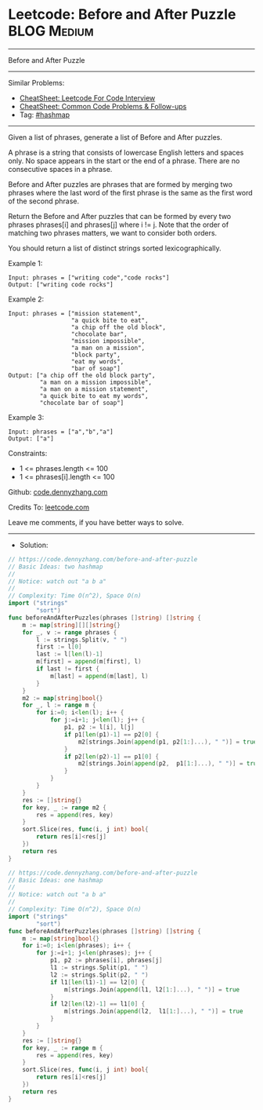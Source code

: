 * Leetcode: Before and After Puzzle                             :BLOG:Medium:
#+STARTUP: showeverything
#+OPTIONS: toc:nil \n:t ^:nil creator:nil d:nil
:PROPERTIES:
:type:     hashmap
:END:
---------------------------------------------------------------------
Before and After Puzzle
---------------------------------------------------------------------
#+BEGIN_HTML
<a href="https://github.com/dennyzhang/code.dennyzhang.com/tree/master/problems/before-and-after-puzzle"><img align="right" width="200" height="183" src="https://www.dennyzhang.com/wp-content/uploads/denny/watermark/github.png" /></a>
#+END_HTML
Similar Problems:
- [[https://cheatsheet.dennyzhang.com/cheatsheet-leetcode-A4][CheatSheet: Leetcode For Code Interview]]
- [[https://cheatsheet.dennyzhang.com/cheatsheet-followup-A4][CheatSheet: Common Code Problems & Follow-ups]]
- Tag: [[https://code.dennyzhang.com/review-hashmap][#hashmap]]
---------------------------------------------------------------------
Given a list of phrases, generate a list of Before and After puzzles.

A phrase is a string that consists of lowercase English letters and spaces only. No space appears in the start or the end of a phrase. There are no consecutive spaces in a phrase.

Before and After puzzles are phrases that are formed by merging two phrases where the last word of the first phrase is the same as the first word of the second phrase.

Return the Before and After puzzles that can be formed by every two phrases phrases[i] and phrases[j] where i != j. Note that the order of matching two phrases matters, we want to consider both orders.

You should return a list of distinct strings sorted lexicographically.

Example 1:
#+BEGIN_EXAMPLE
Input: phrases = ["writing code","code rocks"]
Output: ["writing code rocks"]
#+END_EXAMPLE

Example 2:
#+BEGIN_EXAMPLE
Input: phrases = ["mission statement",
                  "a quick bite to eat",
                  "a chip off the old block",
                  "chocolate bar",
                  "mission impossible",
                  "a man on a mission",
                  "block party",
                  "eat my words",
                  "bar of soap"]
Output: ["a chip off the old block party",
         "a man on a mission impossible",
         "a man on a mission statement",
         "a quick bite to eat my words",
         "chocolate bar of soap"]
#+END_EXAMPLE

Example 3:
#+BEGIN_EXAMPLE
Input: phrases = ["a","b","a"]
Output: ["a"]
#+END_EXAMPLE

Constraints:

- 1 <= phrases.length <= 100
- 1 <= phrases[i].length <= 100 

Github: [[https://github.com/dennyzhang/code.dennyzhang.com/tree/master/problems/before-and-after-puzzle][code.dennyzhang.com]]

Credits To: [[https://leetcode.com/problems/before-and-after-puzzle/description/][leetcode.com]]

Leave me comments, if you have better ways to solve.
---------------------------------------------------------------------
- Solution:

#+BEGIN_SRC go
// https://code.dennyzhang.com/before-and-after-puzzle
// Basic Ideas: two hashmap
//
// Notice: watch out "a b a"
//
// Complexity: Time O(n^2), Space O(n)
import ("strings"
        "sort")
func beforeAndAfterPuzzles(phrases []string) []string {
    m := map[string][][]string{}
    for _, v := range phrases {
        l := strings.Split(v, " ")
        first := l[0]
        last := l[len(l)-1]
        m[first] = append(m[first], l)
        if last != first {
            m[last] = append(m[last], l)
        }
    }
    m2 := map[string]bool{}
    for _, l := range m {
        for i:=0; i<len(l); i++ {
            for j:=i+1; j<len(l); j++ {
                p1, p2 := l[i], l[j]
                if p1[len(p1)-1] == p2[0] {
                    m2[strings.Join(append(p1, p2[1:]...), " ")] = true
                }
                if p2[len(p2)-1] == p1[0] {
                    m2[strings.Join(append(p2,  p1[1:]...), " ")] = true
                }
            }
        }
    }
    res := []string{}
    for key, _ := range m2 {
        res = append(res, key)
    }
    sort.Slice(res, func(i, j int) bool{
        return res[i]<res[j]
    })
    return res
}
#+END_SRC

#+BEGIN_SRC go
// https://code.dennyzhang.com/before-and-after-puzzle
// Basic Ideas: one hashmap
//
// Notice: watch out "a b a"
//
// Complexity: Time O(n^2), Space O(n)
import ("strings"
        "sort")
func beforeAndAfterPuzzles(phrases []string) []string {
    m := map[string]bool{}
    for i:=0; i<len(phrases); i++ {
        for j:=i+1; j<len(phrases); j++ {
            p1, p2 := phrases[i], phrases[j]
            l1 := strings.Split(p1, " ")
            l2 := strings.Split(p2, " ")
            if l1[len(l1)-1] == l2[0] {
                m[strings.Join(append(l1, l2[1:]...), " ")] = true
            }
            if l2[len(l2)-1] == l1[0] {
                m[strings.Join(append(l2,  l1[1:]...), " ")] = true
            }
        }
    }
    res := []string{}
    for key, _ := range m {
        res = append(res, key)
    }
    sort.Slice(res, func(i, j int) bool{
        return res[i]<res[j]
    })
    return res
}
#+END_SRC

#+BEGIN_HTML
<div style="overflow: hidden;">
<div style="float: left; padding: 5px"> <a href="https://www.linkedin.com/in/dennyzhang001"><img src="https://www.dennyzhang.com/wp-content/uploads/sns/linkedin.png" alt="linkedin" /></a></div>
<div style="float: left; padding: 5px"><a href="https://github.com/dennyzhang"><img src="https://www.dennyzhang.com/wp-content/uploads/sns/github.png" alt="github" /></a></div>
<div style="float: left; padding: 5px"><a href="https://www.dennyzhang.com/slack" target="_blank" rel="nofollow"><img src="https://www.dennyzhang.com/wp-content/uploads/sns/slack.png" alt="slack"/></a></div>
</div>
#+END_HTML

